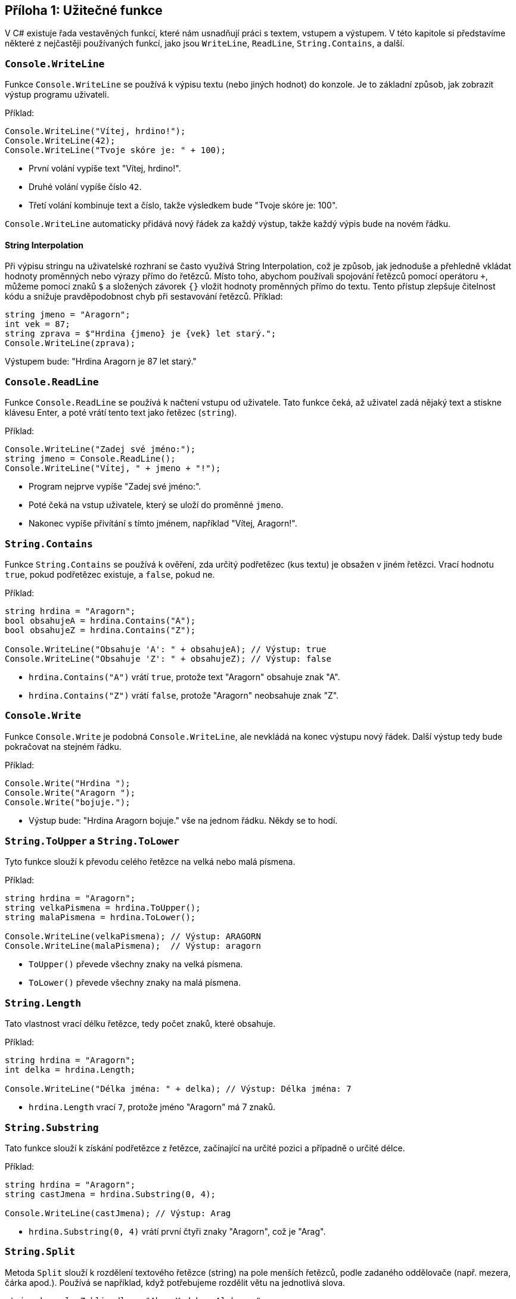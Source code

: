 == Příloha 1: Užitečné funkce

V C# existuje řada vestavěných funkcí, které nám usnadňují práci s textem, vstupem a výstupem. V této kapitole si představíme některé z nejčastěji používaných funkcí, jako jsou `WriteLine`, `ReadLine`, `String.Contains`, a další.

=== `Console.WriteLine`

Funkce `Console.WriteLine` se používá k výpisu textu (nebo jiných hodnot) do konzole. Je to základní způsob, jak zobrazit výstup programu uživateli.

Příklad:

[code,csharp]
----
Console.WriteLine("Vítej, hrdino!");
Console.WriteLine(42);
Console.WriteLine("Tvoje skóre je: " + 100);
----

* První volání vypíše text "Vítej, hrdino!".
* Druhé volání vypíše číslo `42`.
* Třetí volání kombinuje text a číslo, takže výsledkem bude "Tvoje skóre je: 100".

`Console.WriteLine` automaticky přidává nový řádek za každý výstup, takže každý výpis bude na novém řádku.

==== String Interpolation

Při výpisu stringu na uživatelské rozhraní se často využívá String Interpolation, což je způsob, jak jednoduše a přehledně vkládat hodnoty proměnných nebo výrazy přímo do řetězců. Místo toho, abychom používali spojování řetězců pomocí operátoru `+`, můžeme pomocí znaků `$` a složených závorek `{}` vložit hodnoty proměnných přímo do textu. Tento přístup zlepšuje čitelnost kódu a snižuje pravděpodobnost chyb při sestavování řetězců. Příklad:

[code,csharp]
----
string jmeno = "Aragorn";
int vek = 87;
string zprava = $"Hrdina {jmeno} je {vek} let starý.";
Console.WriteLine(zprava);
----

Výstupem bude: "Hrdina Aragorn je 87 let starý."

=== `Console.ReadLine`

Funkce `Console.ReadLine` se používá k načtení vstupu od uživatele. Tato funkce čeká, až uživatel zadá nějaký text a stiskne klávesu Enter, a poté vrátí tento text jako řetězec (`string`).

Příklad:

[code,csharp]
----
Console.WriteLine("Zadej své jméno:");
string jmeno = Console.ReadLine();
Console.WriteLine("Vítej, " + jmeno + "!");
----

* Program nejprve vypíše "Zadej své jméno:".
* Poté čeká na vstup uživatele, který se uloží do proměnné `jmeno`.
* Nakonec vypíše přivítání s tímto jménem, například "Vítej, Aragorn!".

=== `String.Contains`

Funkce `String.Contains` se používá k ověření, zda určitý podřetězec (kus textu) je obsažen v jiném řetězci. Vrací hodnotu `true`, pokud podřetězec existuje, a `false`, pokud ne.

Příklad:

[code,csharp]
----
string hrdina = "Aragorn";
bool obsahujeA = hrdina.Contains("A");
bool obsahujeZ = hrdina.Contains("Z");

Console.WriteLine("Obsahuje 'A': " + obsahujeA); // Výstup: true
Console.WriteLine("Obsahuje 'Z': " + obsahujeZ); // Výstup: false
----

* `hrdina.Contains("A")` vrátí `true`, protože text "Aragorn" obsahuje znak "A".
* `hrdina.Contains("Z")` vrátí `false`, protože "Aragorn" neobsahuje znak "Z".

=== `Console.Write`

Funkce `Console.Write` je podobná `Console.WriteLine`, ale nevkládá na konec výstupu nový řádek. Další výstup tedy bude pokračovat na stejném řádku.

Příklad:

[code,csharp]
----
Console.Write("Hrdina ");
Console.Write("Aragorn ");
Console.Write("bojuje.");
----

* Výstup bude: "Hrdina Aragorn bojuje." vše na jednom řádku. Někdy se to hodí.

=== `String.ToUpper` a `String.ToLower`

Tyto funkce slouží k převodu celého řetězce na velká nebo malá písmena.

Příklad:

[code,csharp]
----
string hrdina = "Aragorn";
string velkaPismena = hrdina.ToUpper();
string malaPismena = hrdina.ToLower();

Console.WriteLine(velkaPismena); // Výstup: ARAGORN
Console.WriteLine(malaPismena);  // Výstup: aragorn
----

* `ToUpper()` převede všechny znaky na velká písmena.
* `ToLower()` převede všechny znaky na malá písmena.

=== `String.Length`

Tato vlastnost vrací délku řetězce, tedy počet znaků, které obsahuje.

Příklad:

[code,csharp]
----
string hrdina = "Aragorn";
int delka = hrdina.Length;

Console.WriteLine("Délka jména: " + delka); // Výstup: Délka jména: 7
----

* `hrdina.Length` vrací `7`, protože jméno "Aragorn" má 7 znaků.

=== `String.Substring`

Tato funkce slouží k získání podřetězce z řetězce, začínající na určité pozici a případně o určité délce.

Příklad:

[code,csharp]
----
string hrdina = "Aragorn";
string castJmena = hrdina.Substring(0, 4);

Console.WriteLine(castJmena); // Výstup: Arag
----

* `hrdina.Substring(0, 4)` vrátí první čtyři znaky "Aragorn", což je "Arag".

=== `String.Split`
Metoda `Split` slouží k rozdělení textového řetězce (string) na pole menších řetězců, podle zadaného oddělovače (např. mezera, čárka apod.). Používá se například, když potřebujeme rozdělit větu na jednotlivá slova.

[.source,csharp]
----
string kouzelneZaklinadlo = "Abra Kadabra Alakazam";
string[] slova = kouzelneZaklinadlo.Split(' ');

foreach (string slovo in slova)
{
    Console.WriteLine(slovo);
}
----

=== `String.Trim`
Metoda `Trim` odstraňuje bílé znaky (mezery, tabulátory, nové řádky) z začátku a konce řetězce. Je užitečná, když potřebujeme vyčistit vstup uživatele od náhodně přidaných mezer.

[.source,csharp]
----
string zaklinadlo = "  Abrakadabra!  ";
string cisteZaklinadlo = zaklinadlo.Trim();

Console.WriteLine(cisteZaklinadlo); // Vypíše "Abrakadabra!"
----

=== `Random`
Třída `Random` slouží k generování náhodných čísel. Je často využívána, například když chceme náhodně rozhodnout výsledek nějaké akce (např. hod kostkou).

[.source,csharp]
----
Random nahodnyGenerator = new Random();

// Generuje číslo mezi 1 a 6(! ne 7!)
int nahodneCislo = nahodnyGenerator.Next(1, 7);

Console.WriteLine($"Hodil jsi kostkou a padlo číslo: {nahodneCislo}");
----

=== `Int.Parse`
Metoda `Int.Parse` slouží k převodu textového řetězce, který obsahuje číslo, na celočíselnou hodnotu (typ `int`). Je užitečná, když máme například číslo jako text a potřebujeme s ním provést nějakou matematickou operaci.

[.source,csharp]
----
string textoveCislo = "42";
int cislo = Int.Parse(textoveCislo);

Console.WriteLine($"Text '{textoveCislo}' bylo převedeno na číslo {cislo}");
----

=== `Thread.Sleep`
Metoda `Thread.Sleep` zastaví provádění programu na zadaný počet milisekund. To může být užitečné například při simulaci čekání nebo při zpomalování opakujících se akcí.

[.source,csharp]
----
Console.WriteLine("Příprava kouzla...");
Thread.Sleep(2000); // Zastaví program na 2 sekundy

Console.WriteLine("Kouzlo je připraveno!");
----
